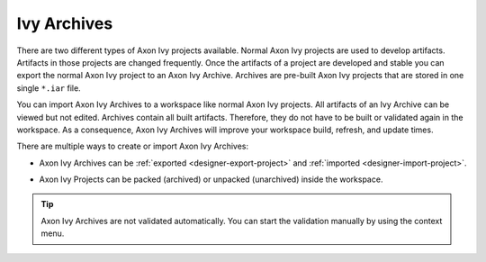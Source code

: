 Ivy Archives
-------------

There are two different types of Axon Ivy projects available. Normal
Axon Ivy projects are used to develop artifacts. Artifacts in those
projects are changed frequently. Once the artifacts of a project are
developed and stable you can export the normal Axon Ivy project to an
Axon Ivy Archive. Archives are pre-built Axon Ivy projects that are stored in
one single ``*.iar`` file.

You can import Axon Ivy Archives to a workspace like normal Axon Ivy projects.
All artifacts of an Ivy Archive can be viewed but not edited. Archives
contain all built artifacts. Therefore, they do not have to be
built or validated again in the workspace. As a consequence, Axon Ivy Archives
will improve your workspace build, refresh, and update times.

There are multiple ways to create or import Axon Ivy Archives:

-  Axon Ivy Archives can be :ref:`exported <designer-export-project>`
   and :ref:`imported <designer-import-project>`.

-  Axon Ivy Projects can be packed (archived) or unpacked (unarchived)
   inside the workspace.
   
   .. figure:: /_images/ivy-project/ivy-archive-pack.png
   
   .. figure:: /_images/ivy-project/ivy-archive-unpack.png

.. tip::

   Axon Ivy Archives are not validated automatically. You can start the
   validation manually by using the context menu.

